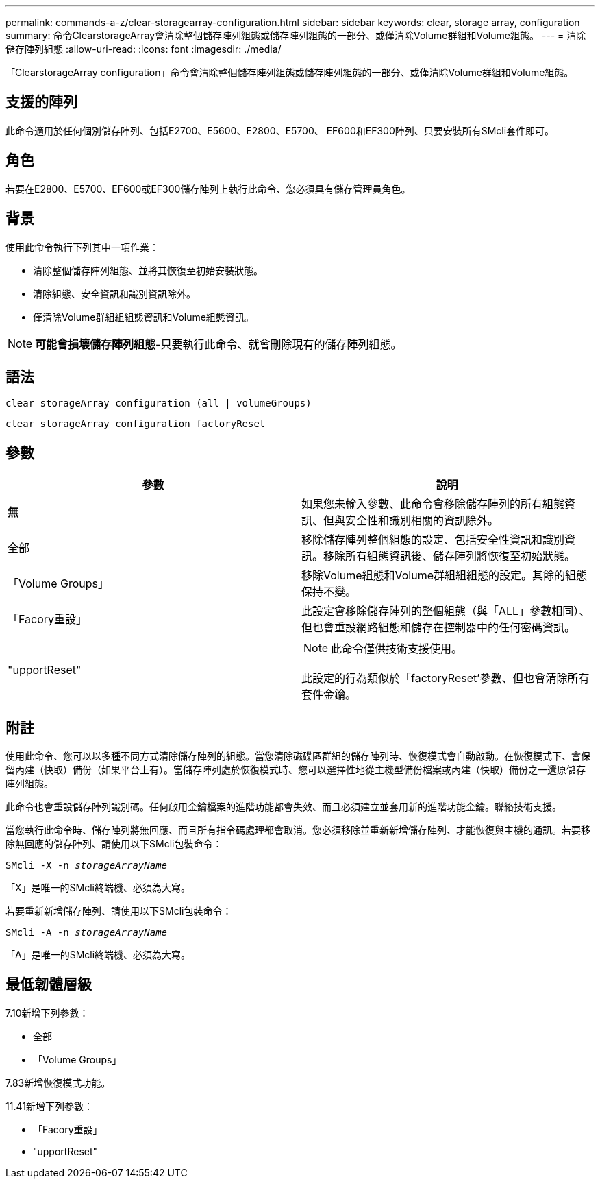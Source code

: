 ---
permalink: commands-a-z/clear-storagearray-configuration.html 
sidebar: sidebar 
keywords: clear, storage array, configuration 
summary: 命令ClearstorageArray會清除整個儲存陣列組態或儲存陣列組態的一部分、或僅清除Volume群組和Volume組態。 
---
= 清除儲存陣列組態
:allow-uri-read: 
:icons: font
:imagesdir: ./media/


[role="lead"]
「ClearstorageArray configuration」命令會清除整個儲存陣列組態或儲存陣列組態的一部分、或僅清除Volume群組和Volume組態。



== 支援的陣列

此命令適用於任何個別儲存陣列、包括E2700、E5600、E2800、E5700、 EF600和EF300陣列、只要安裝所有SMcli套件即可。



== 角色

若要在E2800、E5700、EF600或EF300儲存陣列上執行此命令、您必須具有儲存管理員角色。



== 背景

使用此命令執行下列其中一項作業：

* 清除整個儲存陣列組態、並將其恢復至初始安裝狀態。
* 清除組態、安全資訊和識別資訊除外。
* 僅清除Volume群組組組態資訊和Volume組態資訊。


[NOTE]
====
*可能會損壞儲存陣列組態*-只要執行此命令、就會刪除現有的儲存陣列組態。

====


== 語法

[listing]
----
clear storageArray configuration (all | volumeGroups)
----
[listing]
----
clear storageArray configuration factoryReset
----


== 參數

|===
| 參數 | 說明 


 a| 
*無*
 a| 
如果您未輸入參數、此命令會移除儲存陣列的所有組態資訊、但與安全性和識別相關的資訊除外。



 a| 
全部
 a| 
移除儲存陣列整個組態的設定、包括安全性資訊和識別資訊。移除所有組態資訊後、儲存陣列將恢復至初始狀態。



 a| 
「Volume Groups」
 a| 
移除Volume組態和Volume群組組組態的設定。其餘的組態保持不變。



 a| 
「Facory重設」
 a| 
此設定會移除儲存陣列的整個組態（與「ALL」參數相同）、但也會重設網路組態和儲存在控制器中的任何密碼資訊。



 a| 
"upportReset"
 a| 
[NOTE]
====
此命令僅供技術支援使用。

====
此設定的行為類似於「factoryReset'參數、但也會清除所有套件金鑰。

|===


== 附註

使用此命令、您可以以多種不同方式清除儲存陣列的組態。當您清除磁碟區群組的儲存陣列時、恢復模式會自動啟動。在恢復模式下、會保留內建（快取）備份（如果平台上有）。當儲存陣列處於恢復模式時、您可以選擇性地從主機型備份檔案或內建（快取）備份之一還原儲存陣列組態。

此命令也會重設儲存陣列識別碼。任何啟用金鑰檔案的進階功能都會失效、而且必須建立並套用新的進階功能金鑰。聯絡技術支援。

當您執行此命令時、儲存陣列將無回應、而且所有指令碼處理都會取消。您必須移除並重新新增儲存陣列、才能恢復與主機的通訊。若要移除無回應的儲存陣列、請使用以下SMcli包裝命令：

[listing, subs="+macros"]
----
SMcli -X -n pass:quotes[_storageArrayName_]
----
「X」是唯一的SMcli終端機、必須為大寫。

若要重新新增儲存陣列、請使用以下SMcli包裝命令：

[listing, subs="+macros"]
----
SMcli -A -n pass:quotes[_storageArrayName_]
----
「A」是唯一的SMcli終端機、必須為大寫。



== 最低韌體層級

7.10新增下列參數：

* 全部
* 「Volume Groups」


7.83新增恢復模式功能。

11.41新增下列參數：

* 「Facory重設」
* "upportReset"

